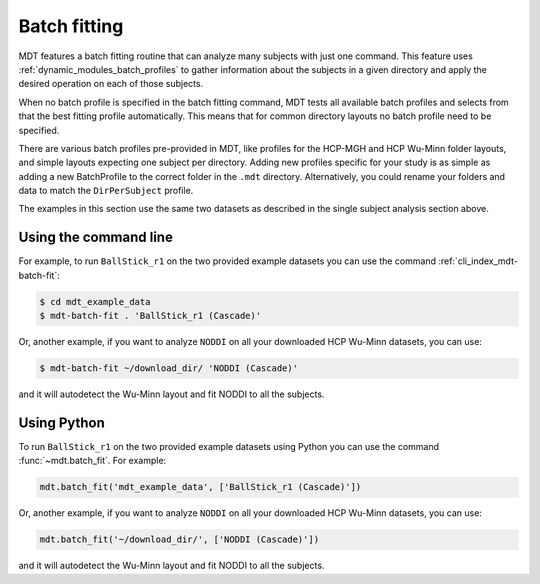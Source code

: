 .. _batch_fitting:

*************
Batch fitting
*************
MDT features a batch fitting routine that can analyze many subjects with just one command.
This feature uses :ref:`dynamic_modules_batch_profiles` to gather information about the subjects in a given directory and apply the desired operation on each of those subjects.

When no batch profile is specified in the batch fitting command, MDT tests all available batch profiles and selects from that the best fitting profile automatically.
This means that for common directory layouts no batch profile need to be specified.

There are various batch profiles pre-provided in MDT, like profiles for the HCP-MGH and HCP Wu-Minn folder layouts, and simple layouts expecting one subject per directory.
Adding new profiles specific for your study is as simple as adding a new BatchProfile to the correct folder in the ``.mdt`` directory.
Alternatively, you could rename your folders and data to match the ``DirPerSubject`` profile.

The examples in this section use the same two datasets as described in the single subject analysis section above.

Using the command line
======================
For example, to run ``BallStick_r1`` on the two provided example datasets you can use the command :ref:`cli_index_mdt-batch-fit`:

.. code-block:: console

    $ cd mdt_example_data
    $ mdt-batch-fit . 'BallStick_r1 (Cascade)'


Or, another example, if you want to analyze ``NODDI`` on all your downloaded HCP Wu-Minn datasets, you can use:

.. code-block:: console

    $ mdt-batch-fit ~/download_dir/ 'NODDI (Cascade)'

and it will autodetect the Wu-Minn layout and fit NODDI to all the subjects.


Using Python
============
To run ``BallStick_r1`` on the two provided example datasets using Python you can use the command :func:`~mdt.batch_fit`.
For example:

.. code-block:: python

    mdt.batch_fit('mdt_example_data', ['BallStick_r1 (Cascade)'])


Or, another example, if you want to analyze ``NODDI`` on all your downloaded HCP Wu-Minn datasets, you can use:

.. code-block:: python

    mdt.batch_fit('~/download_dir/', ['NODDI (Cascade)'])


and it will autodetect the Wu-Minn layout and fit NODDI to all the subjects.
